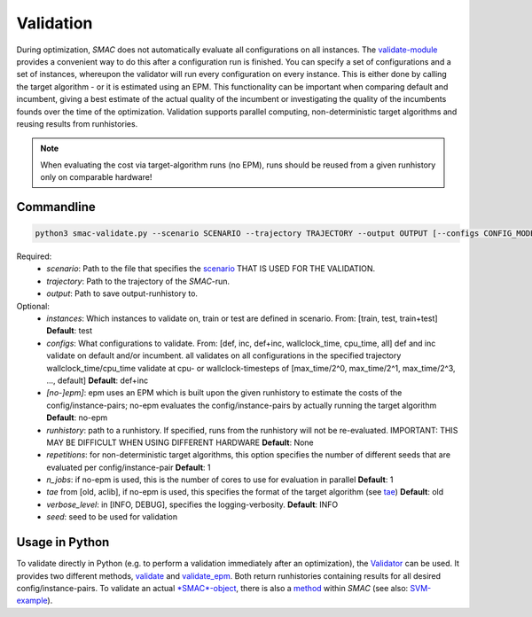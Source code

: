 Validation
----------

During optimization, *SMAC* does not automatically evaluate all configurations on all instances.
The `validate-module <apidoc/smac.utils.validate.html>`_ provides a convenient
way to do this after a configuration run is finished. You can specify a set of configurations and a set of instances,
whereupon the validator will run every configuration on every instance. This is
either done by calling the target algorithm - or it is estimated using an EPM.
This functionality can be important when comparing default and incumbent, giving
a best estimate of the actual quality of the incumbent or investigating the
quality of the incumbents founds over the time of the optimization.
Validation supports parallel computing, non-deterministic target algorithms and
reusing results from runhistories.

.. note::

        When evaluating the cost via target-algorithm runs (no EPM), runs should be
        reused from a given runhistory only on comparable hardware!

Commandline 
~~~~~~~~~~~

.. code-block:: bash

        python3 smac-validate.py --scenario SCENARIO --trajectory TRAJECTORY --output OUTPUT [--configs CONFIG_MODE] [--instances INSTANCE_MODE] [--[no-]epm] [--runhistory RUNHISTORY] [--seed SEED] [--repetitions REPETITIONS] [--n_jobs N_JOBS] [--tae TAE]


Required:
     * *scenario*: Path to the file that specifies the `scenario <options.html#scenario>`_ THAT IS USED FOR THE VALIDATION.
     * *trajectory*: Path to the trajectory of the *SMAC*-run.
     * *output*: Path to save output-runhistory to.
Optional:
     * *instances*: Which instances to validate on, train or test are defined in scenario. From: [train, test, train+test] **Default**: test
     * *configs*: What configurations to validate. From: [def, inc, def+inc, wallclock_time, cpu_time, all]
       def and inc validate on default and/or incumbent. all validates on all
       configurations in the specified trajectory
       wallclock_time/cpu_time validate at cpu- or wallclock-timesteps of 
       [max_time/2^0, max_time/2^1, max_time/2^3, ..., default] **Default**: def+inc
     * *[no-]epm]*: epm uses an EPM which is built upon the given runhistory to estimate the costs of the config/instance-pairs;
       no-epm evaluates the config/instance-pairs by actually running the target algorithm **Default**: no-epm
     * *runhistory*: path to a runhistory. If specified, runs from the runhistory will not be re-evaluated. IMPORTANT: THIS MAY BE DIFFICULT WHEN USING DIFFERENT HARDWARE **Default**: None
     * *repetitions*: for non-deterministic target algorithms, this option
       specifies the number of different seeds that are evaluated per
       config/instance-pair **Default**: 1
     * *n_jobs*: if no-epm is used, this is the number of cores to use for
       evaluation in parallel **Default**: 1 
     * *tae* from [old, aclib], if no-epm is used, this specifies the format of
       the target algorithm (see `tae <tae.html>`_) **Default**: old
     * *verbose_level*: in [INFO, DEBUG], specifies the logging-verbosity. **Default**: INFO
     * *seed*: seed to be used for validation


Usage in Python
~~~~~~~~~~~~~~~

To validate directly in Python (e.g. to perform a validation immediately after an
optimization), the `Validator <apidoc/smac.utils.validate.html#Validator>`_ can be used. It provides two different
methods, `validate <apidoc/smac.utils.validate.html#smac.utils.validate.Validator.validate>`_ and
`validate_epm <apidoc/smac.utils.validate.html#smac.utils.validate.Validator.validate_epm>`_. Both return runhistories
containing results for all desired config/instance-pairs.
To validate an actual `*SMAC*-object <apidoc/smac.facade.smac_facade.html>`_,
there is also a `method <apidoc/smac.facade.smac_facade.html#smac.facade.smac_facade.SMAC.validate>`_ within *SMAC*
(see also: `SVM-example <quickstart.html#using-smac-in-python-svm>`_).
